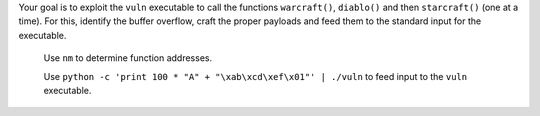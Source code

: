 Your goal is to exploit the ``vuln`` executable to call the functions ``warcraft()``, ``diablo()`` and then ``starcraft()`` (one at a time). For this, identify the buffer overflow, craft the proper payloads and feed them to the standard input for the executable.

   Use ``nm`` to determine function addresses.

   Use ``python -c 'print 100 * "A" + "\xab\xcd\xef\x01"' | ./vuln`` to feed input to the ``vuln`` executable.
